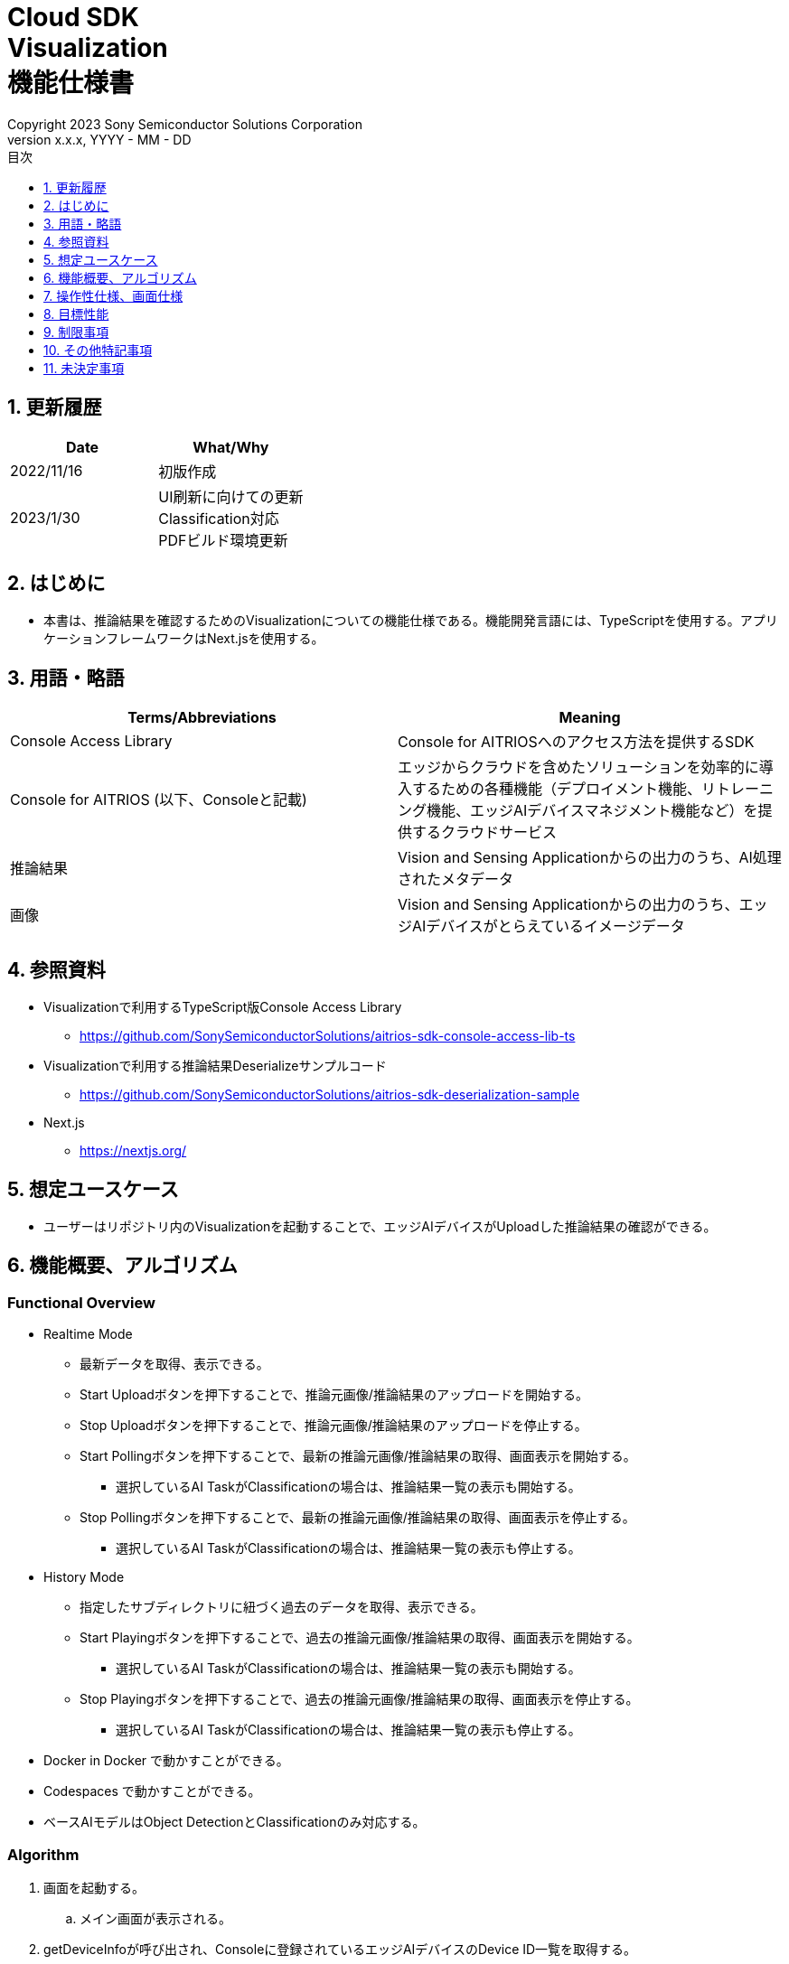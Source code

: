 = Cloud SDK pass:[<br/>] Visualization pass:[<br/>] 機能仕様書 pass:[<br/>]
:sectnums:
:sectnumlevels: 1
:author: Copyright 2023 Sony Semiconductor Solutions Corporation
:version-label: Version 
:revnumber: x.x.x
:revdate: YYYY - MM - DD
:trademark-desc: AITRIOS™、およびそのロゴは、ソニーグループ株式会社またはその関連会社の登録商標または商標です。
:toc:
:toc-title: 目次
:toclevels: 1
:chapter-label:
:lang: ja

== 更新履歴

|===
|Date |What/Why

|2022/11/16
|初版作成

|2023/1/30
|UI刷新に向けての更新 + 
Classification対応 + 
PDFビルド環境更新

|===


== はじめに
* 本書は、推論結果を確認するためのVisualizationについての機能仕様である。機能開発言語には、TypeScriptを使用する。アプリケーションフレームワークはNext.jsを使用する。


== 用語・略語
|===
|Terms/Abbreviations |Meaning

|Console Access Library
|Console for AITRIOSへのアクセス方法を提供するSDK

|Console for AITRIOS (以下、Consoleと記載)
|エッジからクラウドを含めたソリューションを効率的に導入するための各種機能（デプロイメント機能、リトレーニング機能、エッジAIデバイスマネジメント機能など）を提供するクラウドサービス

|推論結果
|Vision and Sensing Applicationからの出力のうち、AI処理されたメタデータ

|画像
|Vision and Sensing Applicationからの出力のうち、エッジAIデバイスがとらえているイメージデータ
|===


== 参照資料
* Visualizationで利用するTypeScript版Console Access Library
** https://github.com/SonySemiconductorSolutions/aitrios-sdk-console-access-lib-ts

* Visualizationで利用する推論結果Deserializeサンプルコード
** https://github.com/SonySemiconductorSolutions/aitrios-sdk-deserialization-sample

* Next.js
** https://nextjs.org/


== 想定ユースケース
* ユーザーはリポジトリ内のVisualizationを起動することで、エッジAIデバイスがUploadした推論結果の確認ができる。


== 機能概要、アルゴリズム
[NOTE]
=== Functional Overview
* Realtime Mode
** 最新データを取得、表示できる。
** Start Uploadボタンを押下することで、推論元画像/推論結果のアップロードを開始する。
** Stop Uploadボタンを押下することで、推論元画像/推論結果のアップロードを停止する。
** Start Pollingボタンを押下することで、最新の推論元画像/推論結果の取得、画面表示を開始する。
*** 選択しているAI TaskがClassificationの場合は、推論結果一覧の表示も開始する。
** Stop Pollingボタンを押下することで、最新の推論元画像/推論結果の取得、画面表示を停止する。
*** 選択しているAI TaskがClassificationの場合は、推論結果一覧の表示も停止する。

* History Mode
** 指定したサブディレクトリに紐づく過去のデータを取得、表示できる。
** Start Playingボタンを押下することで、過去の推論元画像/推論結果の取得、画面表示を開始する。
*** 選択しているAI TaskがClassificationの場合は、推論結果一覧の表示も開始する。
** Stop Playingボタンを押下することで、過去の推論元画像/推論結果の取得、画面表示を停止する。
*** 選択しているAI TaskがClassificationの場合は、推論結果一覧の表示も停止する。

* Docker in Docker で動かすことができる。
* Codespaces で動かすことができる。
* ベースAIモデルはObject DetectionとClassificationのみ対応する。

=== Algorithm
. 画面を起動する。
.. メイン画面が表示される。
. getDeviceInfoが呼び出され、Consoleに登録されているエッジAIデバイスのDevice ID一覧を取得する。
. 取得したエッジAIデバイスのDevice ID一覧はドロップダウンリストに設定される。
. 推論結果の表示ラベル設定を行う。
. Display Settingメニューを開き、AI Taskタブ上の表示設定を行う。

. Realtime Modeの場合
.. 使用するエッジAIデバイスのDevice IDをDevice IDドロップダウンリストから選択し、Start Uploadを押下する。
.. startUploadInferenceResultが呼び出され、推論元画像と推論結果のアップロードが開始される。
.. Polling Intervalを設定し、Start Pollingボタンを押下する。
.. getImage、getInferenceが定期呼び出しされ、最新の推論元画像と推論結果を取得、表示する。
* 選択しているAI TaskがClassificationの場合は、推論結果一覧も表示する。
.. Stop Uploadボタンを押下すると、stopUploadInferenceResultが呼び出され、推論元画像と推論結果のアップロードが停止される。
.. Stop Pollingボタンを押下すると、最新の推論元画像と推論結果の取得、表示が停止される。
* 選択しているAI TaskがClassificationの場合は、推論結果一覧の表示も停止される。

. History Modeの場合
.. 使用するエッジAIデバイスのDevice IDをDevice IDドロップダウンリストから選択する。
.. getSubDirectoryListが呼び出され、推論元画像が保存されているサブディレクトリの一覧を取得する。
.. 取得したサブディレクトリの一覧はドロップダウンリストに設定される。
.. 使用するサブディレクトリをSub Directoryドロップダウンリストから選択する。
.. getTotalImageCountが呼び出され、選択したサブディレクトリに保存されている推論元画像の件数を取得する。
.. Image Selection/Interval Time を設定し、Start Playingを押下する。
.. getImage、getInferenceが定期呼び出しされ、サブディレクトリに保存されている推論元画像の件数分の推論元画像と推論結果を1件ずつ取得、表示する。
* サブディレクトリの最後の推論元画像と推論結果を取得、表示した後は、再度1件目の推論元画像と推論結果を取得する。
* 選択しているAI TaskがClassificationの場合は、推論結果一覧も表示する。
.. Stop Playingボタンを押下すると、推論元画像と推論結果の取得、表示が停止される。
* 選択しているAI TaskがClassificationの場合は、推論結果一覧の表示も停止される。


=== Under what condition
* Consoleへのアクセスができること。
* TypeScriptの開発環境が構築されていること。
** TypeScriptのversionは4.7。
** そのまま実行する場合に必要である。
* Dockerが利用可能であること。
** Dockerコンテナをビルドして利用する場合に必要である。
* エッジAIデバイスがConsoleに接続されており、Consoleからの操作を受けつける状態である。

=== API
* GET
** {base_url}/api/image/{deviceId}
** {base_url}/api/inference/{deviceId}
** {base_url}/api/subDirectoryList/{deviceId}
** {base_url}/api/totalImageCount/{deviceId}
** {base_url}/api/deviceInfo

* POST
** {base_url}/api/startUploadInferenceResult/{deviceId}
** {base_url}/api/stopUploadInferenceResult/{deviceId}

=== Others Exclusive conditions / specifications
* なし


== 操作性仕様、画面仕様
=== 画面仕様
:figure-caption: 図

[#_Overview]
==== 画面全体像
image::./ScreenSpec_Visualization_OverView_ja.png[画面全体像仕様]

. AI Taskタブ
* *"Object Detection"* のタブと *"Classification"* のタブに分かれている
. Modeタブ
* *"Realtime Mode"* のタブと *"History Mode"* のタブに分かれている


==== Object Detectionタブ
image::./ScreenSpec_Visualization_ObjectDetection_ja.png[Object Detectionタブ仕様, width="700"]

. Display Settingメニュー
** AI Taskタブ上の表示設定を行う
. 画像ファイルのタイムスタンプ
. 推論元画像
. 推論結果
. 推論結果生データ
** JSON形式で表示される
. 推論結果の表示ラベル設定
** テキスト形式で表示される


==== Classificationタブ
image::./ScreenSpec_Visualization_Classification_ja.png[Classificationタブ仕様, width="700"]

. Display Settingメニュー
** AI Taskタブ上の表示設定を行う
. 画像ファイルのタイムスタンプ
. 推論元画像
. 推論結果
** Display SettingメニューのProbabilityスライダーに設定した境界値以上かつ、最も高いScoreの推論結果が表示される
** 最も高いScoreが同点の場合は、そのうちの一つ目が表示される
** Scoreが全て0%の場合は推論結果を表示しない
. 推論結果一覧
. 推論結果生データ
** JSON形式で表示される
. 推論結果の表示ラベル設定
** テキスト形式で表示される


==== Realtime Modeタブ
image::./ScreenSpec_Visualization_RealtimeMode.png[Realtime Modeタブ仕様, width="700"]

. Device IDドロップダウンリスト
** Consoleに登録されているエッジAIデバイスのDevice IDを選択する
. Polling Intervalスライダー
** Consoleからデータ取得する時のPolling間隔を設定するスライダー
** Polling間隔はスライダーの右横に数字で記載
. Start Upload/Stop Uploadボタン
** 画像と推論結果のアップロードを開始/停止する
. Start Polling/Stop Pollingボタン
** Consoleから最新の画像・推論結果の取得と、表示を開始/停止する


==== History Modeタブ
image::./ScreenSpec_Visualization_HistoryMode.png[History Modeタブ仕様, width="700"]

. Device IDドロップダウンリスト
** Consoleに登録されているエッジAIデバイスのDevice IDを選択する
. Sub Directoryドロップダウンリスト
** Consoleに格納されている画像のSub Directoryを選択する
. Image Selectionスライダー
** 表示開始する推論元画像のインデックスを設定する
** インデックスはスライダーの右横に数字で記載
** スライダーの値を変更した際は、推論元画像の日時のみインデックスに紐づくものに更新される
. Interval Timeスライダー
** 推論元画像を切り替える時のPlaying間隔を設定する
** Playing間隔はスライダーの右横に数字で記載
. Start Playing/Stop Playingボタン
** 推論元画像切り替えを開始/停止する


==== Display Settingメニュー(Object Detectionタブ)
image::./ScreenSpec_Visualization_SettingMenu_ObjectDetection.png[Display Settingメニュー(Object Detectionタブ)仕様]

. Display Settingメニューを閉じるボタン
. Probabilityスライダー
** AI Taskタブ上に表示する確信度の境界値を調整する
** 境界値はスライダーの右横に%で記載
. Display Timestampボタン
** 画像ファイルのタイムスタンプの表示/非表示を設定する


==== Display Settingメニュー(Classificationタブ)
image::./ScreenSpec_Visualization_SettingMenu_Classification.png[Display Settingメニュー(Classificationタブ)仕様]

* 1～3はObject DetectionタブのDisplay Settingメニューと同様

[start=4]
. Display Top Scoreドロップダウンリスト
** 推論結果一覧に表示する件数を選択する
** 最大値は20とする
. Overlay Inference Resultボタン
** 推論結果のScoreが最も高い情報の表示/非表示を設定する
** Classificationタブの推論結果の表示に紐づく
. Overlay Inference Result Colorボタン
** 推論結果のScoreが最も高い情報の表示色を設定する
** カラーピッカーから任意の色を選択する


=== 操作性仕様
==== Visualization起動までの操作
* リポジトリをcloneして使う
. 開発者は任意のブラウザからVisualizationのリポジトリを開き、リポジトリをCloneする。
. CloneしたVisualizationに必要なパッケージをインストールする。
. Visualizationを起動する。

* Dockerコンテナをビルドして使う
. 利用者は任意のブラウザからVisualizationのリポジトリを開き、リポジトリをCloneする。
. リポジトリ内のDockerfileに対し、下記コマンドを実行することでVisualizationを起動する。
+
....
docker build
....

==== Visualization起動後の操作
. Visualization起動後はメイン画面に遷移する。
. AI Taskタブから [**Object Detection**]/[**Classification**] のうち、任意のタブを指定する。
. Modeタブから [**Realtime Mode**]/[**History Mode**] のうち、任意のモードを指定する。

. AI Taskの選択
[#_AI Task-operation]
.. Object Detectionタブの場合
... [**Display Setting**]メニューを開いて、[**Probability**]スライダー/[**Display Timestamp**] を設定する。
* Polling/Playing中でも[**Probability**]スライダー は機能する。
* 推論元画像が表示されていれば、停止中でも機能する。
... 推論結果の表示ラベル設定を変更する。
... Modeタブの操作により、画像ファイルのタイムスタンプ/推論元画像/推論結果/推論結果生データ が表示される。
** 推論結果は推論元画像の上に、推論結果の表示ラベル設定で設定したラベル名と共に枠で表示される。

.. Classificationタブの場合
... [**Display Setting**]メニューを開いて、[**Probability**]スライダー/[**Display Timestamp**]ボタン/[**Display Top Score**]ドロップダウンリスト/[**Overlay Inference Result**]ボタン/[**Overlay Inference Result Color**]ボタン を設定する。
* Polling/Playing中でも[**Probability**]スライダー は機能する。
* 推論元画像が表示されていれば、停止中でも機能する。
... 推論結果の表示ラベル設定を変更する。
... Modeタブの操作により、画像ファイルのタイムスタンプ/推論元画像/推論結果/推論結果一覧/推論結果生データが表示される。

. Modeの選択
[#_Mode-operation]
.. Realtime Modeタブの場合
... [**Device ID**]ドロップダウンリスト/[**Polling Interval**]スライダー を設定し、[**Start Upload**]ボタン 押下後に [**Start Polling**] ボタンを押下する。
** Polling中は[**Device ID**]ドロップダウンリスト/[**Polling Interval**]スライダー は機能しない。
... 指定した推論元画像/推論結果の取得が開始され、AI Taskタブ上に表示される。
... [**Stop Polling**]ボタン押下後、[**Stop Upload**]ボタンを押下する。
** Polling中に[**Stop Polling**]ボタンを押下するとPollingのみが停止されるが、Polling中に[**Stop Upload**]ボタンを押下すると、UploadとPollingの両方が停止される。

.. History Modeタブの場合
... [**Device ID**]ドロップダウンリスト/[**Sub Directory**]ドロップダウンリスト/[**Image Selection**]スライダー/[**Interval Time**]スライダー を設定し、[**Start Playing**]ボタンを押下する。
** Playing中は[**Device ID**]ドロップダウンリスト/[**Sub Directory**]ドロップダウンリスト/[**Image Selection**]スライダー/[**Interval Time**]スライダー は機能しない。
** Stop Playing中に [**Image Selection**]スライダー の値を変更しても推論元画像は切り替わらない。
... 指定した推論元画像/推論結果の取得が開始され、AI Taskタブ上に表示される。
... [**Stop Playing**]ボタンを押下する。


=== 各BlockでのAPIパラメータ
==== GET

* getImage +
URL：{base_url}/api/image/{deviceId}?{imagePath}&{numberOfImages}&{skip}&{orderBy}
** 指定したimagePathの画像を取得し返却する。

|===
|Query Parameter's name|Meaning|Range of parameter

|deviceId
|推論元画像をUploadしているエッジAIデバイスのDevice ID
|指定なし

|imagePath
|取得したい推論元画像のクラウドストレージ上のPath
|指定なし

|numberOfImages
|推論元画像の取得件数
|指定なし

|skip
|取得をスキップする推論元画像の件数
|指定なし

|orderBy
|推論元画像が作成された日時によるソート順
|ASC、DESC
|===

|===
|Return value|Meaning

|buff
|取得した推論元画像のバイナリデータ

|timestamp
|取得した推論元画像のタイムスタンプ
|===


* getInference +
URL : {base_url}/api/inference/{deviceId}?{timestamp}&{aiTask}
** 画像に紐づく推論結果リストを取得し返却する。
*** 当API内で推論結果のデシリアライズも行う

|===
|Query Parameter's name|Meaning|Range of parameter

|deviceId
|推論結果をUploadしているエッジAIデバイスのDevice ID
|指定なし

|timestamp
|推論元画像の保存時に取得したタイムスタンプ
|指定なし

|aiTask
|選択しているAI Taskの種類
|ObjectDetection、Classification
|===

|===
|Return value|Meaning

|inferences list
|推論元画像に紐づく推論結果のリスト
|===


* getSubDirectoryList +
URL : {base_url}/api/subDirectoryList/{deviceId}
** 推論元画像が保存されているサブディレクトリのリストを取得し返却する。

|===
|Query Parameter's name|Meaning|Range of parameter

|deviceId
|推論元画像をUploadしているエッジAIデバイスのDevice ID
|指定なし
|===

|===
|Return value|Meaning

|subDirectory list
|推論元画像が保存されているサブディレクトリのリスト
|===


* getTotalImageCount +
URL : {base_url}/api/totalImageCount/{deviceId}?{subDirectory}
** 選択したサブディレクトリに保存されている推論元画像の件数を取得し返却する。

|===
|Query Parameter's name|Meaning|Range of parameter

|deviceId
|推論元画像をUploadしているエッジAIデバイスのDevice ID
|指定なし

|subDirectory
|サブディレクトリ一覧から選択したサブディレクトリ
|指定なし
|===

|===
|Return value|Meaning

|total image count
|選択したサブディレクトリに保存されている推論元画像の件数
|===


* getDeviceInfo +
URL : {base_url}/api/deviceInfo
** Consoleに登録されているエッジAIデバイスのDevice ID一覧を取得する。

|===
|Query Parameter's name|Meaning|Range of parameter

|なし
|
|
|===

|===
|Return value|Meaning

|device list
|エッジAIデバイスのDevice ID一覧
|===


==== POST
* startUploadInferenceResult +
URL : {base_url}/api/startUploadInferenceResult/{deviceId}
** 選択したエッジAIデバイスのDevice IDに対して、推論結果と推論元画像のUpload開始を要求する。
*** 当API内でCommand Parameter Fileの一覧取得も行う

|===
|Query Parameter's name|Meaning|Range of parameter

|deviceId
|推論元画像と推論結果をUploadするエッジAIデバイスのDevice ID
|指定なし
|===

|===
|Return value|Meaning

|result
|SUCCESSかERRORの文字列

|outputSubDir
|画像がアップロードされるディレクトリ
|===


* stopUploadInferenceResult +
URL : {base_url}/api/stopUploadInferenceResult/{deviceId}
** 選択したエッジAIデバイスのDevice IDに対して、推論結果と画像のUpload停止を要求する。

|===
|Query Parameter's name|Meaning|Range of parameter

|deviceId
|推論元画像と推論結果のUploadを停止するエッジAIデバイスのDevice ID
|指定なし
|===

|===
|Return value|Meaning

|result
|SUCCESSかERRORの文字列
|===


== 目標性能
* UIの応答時間が1.2秒以内であること。
* 処理に5秒以上かかる場合は、処理中の表現を逐次更新表示できること。

== 制限事項
* 今回はAI TaskはObject DetectionとClassificationのみの対応とする。
* 推論結果の表示ラベル設定はテキスト形式で行うこととする（下記を参考とする）。

   Label_1
   Label_2
   Label_3

* Console UIから、Command Parameter Fileを下記の設定にしておく。
** Mode=1(Image&Inference Result)
** UploadMethodIR="Mqtt"
* 実行時にAIモデルやアプリケーションがデプロイされていないエッジAIデバイスを選択した場合、正常に動作しない。
* データ取得時のAIモデルと異なるAI Taskを選択した場合、エラーまたは不正なデータとなる場合がある。

== その他特記事項
* エッジAIデバイスからConsoleへの画像アップロード時に、最大数分程度の遅延が発生することがある。

== 未決定事項
* なし
